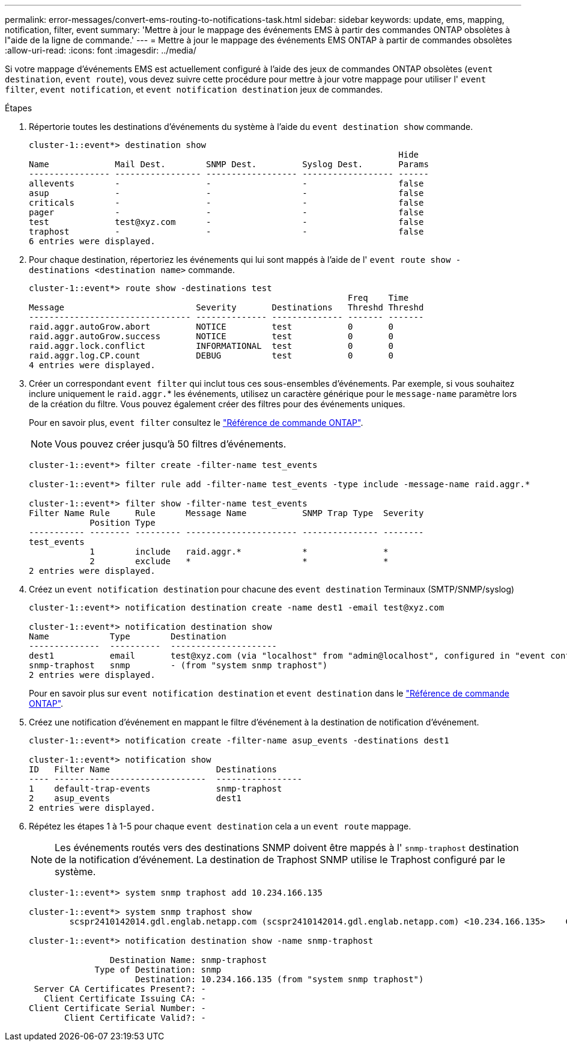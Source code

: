 ---
permalink: error-messages/convert-ems-routing-to-notifications-task.html 
sidebar: sidebar 
keywords: update, ems, mapping, notification, filter, event 
summary: 'Mettre à jour le mappage des événements EMS à partir des commandes ONTAP obsolètes à l"aide de la ligne de commande.' 
---
= Mettre à jour le mappage des événements EMS ONTAP à partir de commandes obsolètes
:allow-uri-read: 
:icons: font
:imagesdir: ../media/


[role="lead"]
Si votre mappage d'événements EMS est actuellement configuré à l'aide des jeux de commandes ONTAP obsolètes (`event destination`, `event route`), vous devez suivre cette procédure pour mettre à jour votre mappage pour utiliser l' `event filter`, `event notification`, et `event notification destination` jeux de commandes.

.Étapes
. Répertorie toutes les destinations d'événements du système à l'aide du `event destination show` commande.
+
[listing]
----
cluster-1::event*> destination show
                                                                         Hide
Name             Mail Dest.        SNMP Dest.         Syslog Dest.       Params
---------------- ----------------- ------------------ ------------------ ------
allevents        -                 -                  -                  false
asup             -                 -                  -                  false
criticals        -                 -                  -                  false
pager            -                 -                  -                  false
test             test@xyz.com      -                  -                  false
traphost         -                 -                  -                  false
6 entries were displayed.
----
. Pour chaque destination, répertoriez les événements qui lui sont mappés à l'aide de l'  `event route show -destinations <destination name>` commande.
+
[listing]
----
cluster-1::event*> route show -destinations test
                                                               Freq    Time
Message                          Severity       Destinations   Threshd Threshd
-------------------------------- -------------- -------------- ------- -------
raid.aggr.autoGrow.abort         NOTICE         test           0       0
raid.aggr.autoGrow.success       NOTICE         test           0       0
raid.aggr.lock.conflict          INFORMATIONAL  test           0       0
raid.aggr.log.CP.count           DEBUG          test           0       0
4 entries were displayed.
----
. Créer un correspondant `event filter` qui inclut tous ces sous-ensembles d'événements.
Par exemple, si vous souhaitez inclure uniquement le `raid.aggr.`* les événements, utilisez un caractère générique pour le `message-name` paramètre lors de la création du filtre. Vous pouvez également créer des filtres pour des événements uniques.
+
Pour en savoir plus, `event filter` consultez le link:https://docs.netapp.com/us-en/ontap-cli/search.html?q=event+filter["Référence de commande ONTAP"^].

+

NOTE: Vous pouvez créer jusqu'à 50 filtres d'événements.

+
[listing]
----
cluster-1::event*> filter create -filter-name test_events

cluster-1::event*> filter rule add -filter-name test_events -type include -message-name raid.aggr.*

cluster-1::event*> filter show -filter-name test_events
Filter Name Rule     Rule      Message Name           SNMP Trap Type  Severity
            Position Type
----------- -------- --------- ---------------------- --------------- --------
test_events
            1        include   raid.aggr.*            *               *
            2        exclude   *                      *               *
2 entries were displayed.
----
. Créez un `event notification destination` pour chacune des `event destination` Terminaux (SMTP/SNMP/syslog)
+
[listing]
----
cluster-1::event*> notification destination create -name dest1 -email test@xyz.com

cluster-1::event*> notification destination show
Name            Type        Destination
--------------  ----------  ---------------------
dest1           email       test@xyz.com (via "localhost" from "admin@localhost", configured in "event config")
snmp-traphost   snmp        - (from "system snmp traphost")
2 entries were displayed.
----
+
Pour en savoir plus sur `event notification destination` et `event destination` dans le link:https://docs.netapp.com/us-en/ontap-cli/search.html?q=event+destination["Référence de commande ONTAP"^].

. Créez une notification d'événement en mappant le filtre d'événement à la destination de notification d'événement.
+
[listing]
----
cluster-1::event*> notification create -filter-name asup_events -destinations dest1

cluster-1::event*> notification show
ID   Filter Name                     Destinations
---- ------------------------------  -----------------
1    default-trap-events             snmp-traphost
2    asup_events                     dest1
2 entries were displayed.
----
. Répétez les étapes 1 à 1-5 pour chaque `event destination` cela a un `event route` mappage.
+

NOTE: Les événements routés vers des destinations SNMP doivent être mappés à l' `snmp-traphost` destination de la notification d'événement. La destination de Traphost SNMP utilise le Traphost configuré par le système.

+
[listing]
----
cluster-1::event*> system snmp traphost add 10.234.166.135

cluster-1::event*> system snmp traphost show
        scspr2410142014.gdl.englab.netapp.com (scspr2410142014.gdl.englab.netapp.com) <10.234.166.135>    Community: public

cluster-1::event*> notification destination show -name snmp-traphost

                Destination Name: snmp-traphost
             Type of Destination: snmp
                     Destination: 10.234.166.135 (from "system snmp traphost")
 Server CA Certificates Present?: -
   Client Certificate Issuing CA: -
Client Certificate Serial Number: -
       Client Certificate Valid?: -
----

